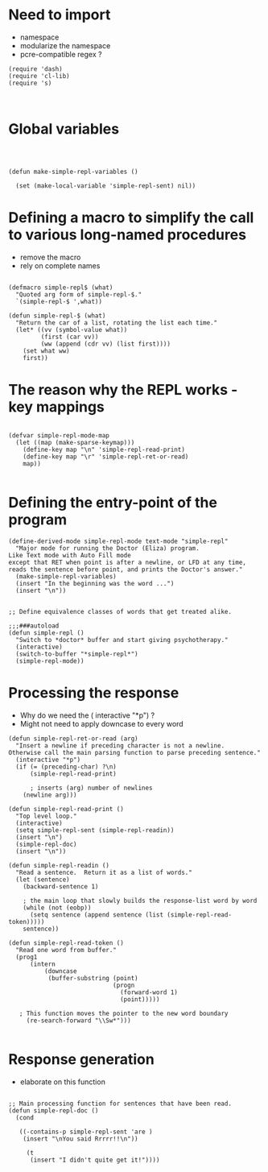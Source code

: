 
* Need to import 

- namespace
- modularize the namespace
- pcre-compatible regex ?

#+BEGIN_SRC elisp :tangle simple-repl.el
(require 'dash)
(require 'cl-lib)
(require 's)


#+END_SRC


* Global  variables

#+BEGIN_SRC elisp :tangle simple-repl.el



(defun make-simple-repl-variables ()

  (set (make-local-variable 'simple-repl-sent) nil))
#+END_SRC

* Defining a macro to simplify the call to various long-named procedures  

- remove the macro
- rely on complete names


#+BEGIN_SRC elisp   :tangle  simple-repl.el

(defmacro simple-repl$ (what)
  "Quoted arg form of simple-repl-$."
  `(simple-repl-$ ',what))

(defun simple-repl-$ (what)
  "Return the car of a list, rotating the list each time."
  (let* ((vv (symbol-value what))
         (first (car vv))
         (ww (append (cdr vv) (list first))))
    (set what ww)
    first))
#+END_SRC


* The reason why the REPL works - key mappings
#+BEGIN_SRC elisp  :tangle simple-repl.el

(defvar simple-repl-mode-map
  (let ((map (make-sparse-keymap)))
    (define-key map "\n" 'simple-repl-read-print)
    (define-key map "\r" 'simple-repl-ret-or-read)
    map))

#+END_SRC


* Defining the entry-point of the program

#+BEGIN_SRC elisp  :tangle simple-repl.el
(define-derived-mode simple-repl-mode text-mode "simple-repl"
  "Major mode for running the Doctor (Eliza) program.
Like Text mode with Auto Fill mode
except that RET when point is after a newline, or LFD at any time,
reads the sentence before point, and prints the Doctor's answer."
  (make-simple-repl-variables)
  (insert "In the beginning was the word ...")
  (insert "\n"))


;; Define equivalence classes of words that get treated alike.

;;;###autoload
(defun simple-repl ()
  "Switch to *doctor* buffer and start giving psychotherapy."
  (interactive)
  (switch-to-buffer "*simple-repl*")
  (simple-repl-mode))
#+END_SRC


* Processing the response

- Why do we need the ( interactive "*p") ?
- Might not need to apply downcase to every word

#+BEGIN_SRC elisp :tangle simple-repl.el
  (defun simple-repl-ret-or-read (arg)
    "Insert a newline if preceding character is not a newline.
  Otherwise call the main parsing function to parse preceding sentence."
    (interactive "*p")
    (if (= (preceding-char) ?\n)
        (simple-repl-read-print)
        
        ; inserts (arg) number of newlines
      (newline arg)))

  (defun simple-repl-read-print ()
    "Top level loop."
    (interactive)
    (setq simple-repl-sent (simple-repl-readin))
    (insert "\n")
    (simple-repl-doc)
    (insert "\n"))

  (defun simple-repl-readin ()
    "Read a sentence.  Return it as a list of words."
    (let (sentence)
      (backward-sentence 1)

      ; the main loop that slowly builds the response-list word by word
      (while (not (eobp))
        (setq sentence (append sentence (list (simple-repl-read-token)))))
      sentence))

  (defun simple-repl-read-token ()
    "Read one word from buffer."
    (prog1
        (intern
            (downcase
             (buffer-substring (point)
                               (progn
                                 (forward-word 1)
                                 (point)))))

     ; This function moves the pointer to the new word boundary 
       (re-search-forward "\\Sw*")))

#+END_SRC

* Response generation
- elaborate on this function

#+BEGIN_SRC elisp :tangle simple-repl.el

;; Main processing function for sentences that have been read.
(defun simple-repl-doc ()
  (cond

   ((-contains-p simple-repl-sent 'are )
    (insert "\nYou said Rrrrr!!\n"))

     (t
      (insert "I didn't quite get it!"))))

#+END_SRC





